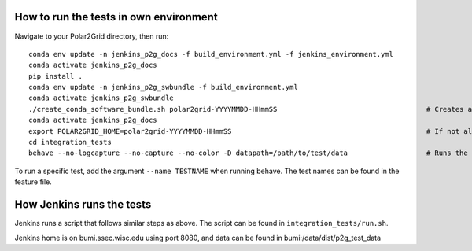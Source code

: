 How to run the tests in own environment
=======================================

Navigate to your Polar2Grid directory, then run::

    conda env update -n jenkins_p2g_docs -f build_environment.yml -f jenkins_environment.yml
    conda activate jenkins_p2g_docs
    pip install .
    conda env update -n jenkins_p2g_swbundle -f build_environment.yml
    conda activate jenkins_p2g_swbundle
    ./create_conda_software_bundle.sh polar2grid-YYYYMMDD-HHmmSS                                    # Creates a folder with the necessary scripts to run the tests
    conda activate jenkins_p2g_docs
    export POLAR2GRID_HOME=polar2grid-YYYYMMDD-HHmmSS                                               # If not already in your .bash_profile
    cd integration_tests
    behave --no-logcapture --no-capture --no-color -D datapath=/path/to/test/data                   # Runs the tests

To run a specific test, add the argument ``--name TESTNAME`` when running behave. The test names can be
found in the feature file.

How Jenkins runs the tests
==========================

Jenkins runs a script that follows similar steps as above. The script can be found in ``integration_tests/run.sh``.

Jenkins home is on bumi.ssec.wisc.edu using port 8080, and data can be found in
bumi:/data/dist/p2g_test_data
